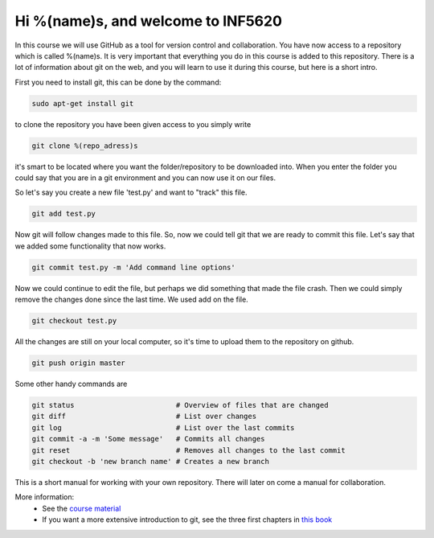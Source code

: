 Hi %(name)s, and welcome to INF5620
~~~~~~~~~~~~~~~~~~~~~~~~~~~~~~~~~~~
In this course we will use GitHub as a tool for 
version control and collaboration. You have now access to a repository 
which is called %(name)s. It is very important that everything you do in
this course is added to this repository. There is a lot of information 
about git on the web, and you will learn to use it during this course, 
but here is a short intro.

First you need to install git, this can be done by the command:

.. code-block::

	sudo apt-get install git

to clone the repository you have been given access to you simply write

.. code-block:: 

	git clone %(repo_adress)s

it's smart to be located where you want the folder/repository to be downloaded into.  
When you enter the folder you could say that you are in a git environment and you can now use it on
our files. 

So let's say you create a new file 'test.py' and want to "track" this file.

.. code-block:: 

	git add test.py

Now git will follow changes made to this file. So, now we could tell git that we are ready to 
commit this file. Let's say that we added some functionality that now works. 

.. code-block:: 

	git commit test.py -m 'Add command line options'

Now we could continue to edit the file, but perhaps we did something that made
the file crash. Then we could simply remove the changes done since the last time.
We used add on the file.

.. code-block:: 

	git checkout test.py

All the changes are still on your local computer, so it's time to upload them to
the repository on github.

.. code-block:: 

	git push origin master

Some other handy commands are

.. code-block:: 

	git status                        # Overview of files that are changed
	git diff                          # List over changes
	git log                           # List over the last commits
	git commit -a -m 'Some message'   # Commits all changes
	git reset                         # Removes all changes to the last commit
	git checkout -b 'new branch name' # Creates a new branch

This is a short manual for working with your own repository. There will later on come a
manual for collaboration.

More information:
 * See the `course material <http://hplgit.github.io/teamods/bitgit/Langtangen_github.pdf>`_ 
 * If you want a more extensive introduction to git, see the three first chapters in `this book <http://git-scm.com/book>`_
